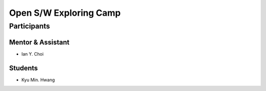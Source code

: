 =======================
Open S/W Exploring Camp
=======================

Participants
============

Mentor & Assistant
------------------

- Ian Y. Choi

Students
--------

- Kyu Min. Hwang
